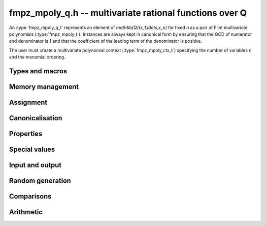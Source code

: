 .. _fmpz-mpoly-q:

**fmpz_mpoly_q.h** -- multivariate rational functions over Q
===============================================================================

An :type:`fmpz_mpoly_q_t` represents an element of 
`\mathbb{Q}(x_1,\ldots,x_n)` for fixed *n* as a pair of Flint 
multivariate polynomials (:type:`fmpz_mpoly_t`).
Instances are always kept in canonical form by ensuring that the GCD
of numerator and denominator is 1 and that the coefficient
of the leading term of the denominator is positive.

The user must create a multivariate polynomial context
(:type:`fmpz_mpoly_ctx_t`) specifying the number of variables *n* and
the monomial ordering.


Types and macros
-------------------------------------------------------------------------------

.. type:: fmpz_mpoly_q_struct

.. type:: fmpz_mpoly_q_t

    An *fmpz_mpoly_q_struct* consists of a pair of *fmpz_mpoly_struct*:s.
    An *fmpz_mpoly_q_t* is defined as an array of length one of type
    *fmpz_mpoly_q_struct*, permitting an *fmpz_mpoly_q_t* to be passed by
    reference.

.. macro:: fmpz_mpoly_q_numref(x)

    Macro returning a pointer to the numerator of *x* which can be used as an *fmpz_mpoly_t*.

.. macro:: fmpz_mpoly_q_denref(x)

    Macro returning a pointer to the denominator of *x* which can be used as an *fmpz_mpoly_t*.


Memory management
-------------------------------------------------------------------------------

.. function:: void fmpz_mpoly_q_init(fmpz_mpoly_q_t res, const fmpz_mpoly_ctx_t ctx)

    Initializes *res* for use, and sets its value to zero.

.. function:: void fmpz_mpoly_q_clear(fmpz_mpoly_q_t res, const fmpz_mpoly_ctx_t ctx)

    Clears *res*, freeing or recycling its allocated memory.


Assignment
-------------------------------------------------------------------------------

.. function:: void fmpz_mpoly_q_swap(fmpz_mpoly_q_t x, fmpz_mpoly_q_t y, const fmpz_mpoly_ctx_t ctx)

    Swaps the values of *x* and *y* efficiently.

.. function:: void fmpz_mpoly_q_set(fmpz_mpoly_q_t res, const fmpz_mpoly_q_t x, const fmpz_mpoly_ctx_t ctx)

.. function:: void fmpz_mpoly_q_set_fmpq(fmpz_mpoly_q_t res, const fmpq_t x, const fmpz_mpoly_ctx_t ctx)

.. function:: void fmpz_mpoly_q_set_fmpz(fmpz_mpoly_q_t res, const fmpz_t x, const fmpz_mpoly_ctx_t ctx)

.. function:: void fmpz_mpoly_q_set_si(fmpz_mpoly_q_t res, slong x, const fmpz_mpoly_ctx_t ctx)

    Sets *res* to the value *x*.


Canonicalisation
-------------------------------------------------------------------------------

.. function:: void fmpz_mpoly_q_canonicalise(fmpz_mpoly_q_t x, const fmpz_mpoly_ctx_t ctx)

    Puts the numerator and denominator of *x* in canonical form by removing
    common content and making the leading term of the denominator positive.

.. function:: int fmpz_mpoly_q_is_canonical(const fmpz_mpoly_q_t x, const fmpz_mpoly_ctx_t ctx)

    Returns whether *x* is in canonical form.

    In addition to verifying that the numerator and denominator
    have no common content and that the leading term of the denominator 
    is positive, this function checks that the denominator is nonzero and that
    the numerator and denominator have correctly sorted terms
    (these properties should normally hold; verifying them
    provides an extra consistency check for test code).

Properties
-------------------------------------------------------------------------------

.. function:: int fmpz_mpoly_q_is_zero(const fmpz_mpoly_q_t x, const fmpz_mpoly_ctx_t ctx)

    Returns whether *x* is the constant 0.

.. function:: int fmpz_mpoly_q_is_one(const fmpz_mpoly_q_t x, const fmpz_mpoly_ctx_t ctx)

    Returns whether *x* is the constant 1.


Special values
-------------------------------------------------------------------------------

.. function:: void fmpz_mpoly_q_zero(fmpz_mpoly_q_t res, const fmpz_mpoly_ctx_t ctx)

    Sets *res* to the constant 0.

.. function:: void fmpz_mpoly_q_one(fmpz_mpoly_q_t res, const fmpz_mpoly_ctx_t ctx)

    Sets *res* to the constant 1.

.. function:: void fmpz_mpoly_q_gen(fmpz_mpoly_q_t res, slong i, const fmpz_mpoly_ctx_t ctx)

    Sets *res* to the generator `x_{i+1}`.
    Requires `0 \le i < n` where *n* is the number of variables of *ctx*.


Input and output
-------------------------------------------------------------------------------

.. function:: void fmpz_mpoly_q_print_pretty(const fmpz_mpoly_q_t f, const char ** x, fmpz_mpoly_ctx_t ctx)

    Prints *res* to standard output. If *x* is not *NULL*, the strings in
    *x* are used as the symbols for the variables.


Random generation
-------------------------------------------------------------------------------

.. function:: void fmpz_mpoly_q_randtest(fmpz_mpoly_q_t res, flint_rand_t state, slong length, mp_limb_t coeff_bits, slong exp_bound, const fmpz_mpoly_ctx_t ctx)

    Sets *res* to a random rational function where both numerator and denominator
    have up to *length* terms, coefficients up to size *coeff_bits*, and
    exponents strictly smaller than *exp_bound*.


Comparisons
-------------------------------------------------------------------------------

.. function:: int fmpz_mpoly_q_equal(const fmpz_mpoly_q_t x, const fmpz_mpoly_q_t y, const fmpz_mpoly_ctx_t ctx)

    Returns whether *x* and *y* are equal.


Arithmetic
-------------------------------------------------------------------------------

.. function:: void fmpz_mpoly_q_neg(fmpz_mpoly_q_t res, const fmpz_mpoly_q_t x, const fmpz_mpoly_ctx_t ctx)

    Sets *res* to the negation of *x*.

.. function:: void fmpz_mpoly_q_add(fmpz_mpoly_q_t res, const fmpz_mpoly_q_t x, const fmpz_mpoly_q_t y, const fmpz_mpoly_ctx_t ctx)

.. function:: void fmpz_mpoly_q_add_fmpq(fmpz_mpoly_q_t res, const fmpz_mpoly_q_t x, const fmpq_t y, const fmpz_mpoly_ctx_t ctx)

.. function:: void fmpz_mpoly_q_add_fmpz(fmpz_mpoly_q_t res, const fmpz_mpoly_q_t x, const fmpz_t y, const fmpz_mpoly_ctx_t ctx)

.. function:: void fmpz_mpoly_q_add_si(fmpz_mpoly_q_t res, const fmpz_mpoly_q_t x, slong y, const fmpz_mpoly_ctx_t ctx)

    Sets *res* to the sum of *x* and *y*.

.. function:: void fmpz_mpoly_q_sub(fmpz_mpoly_q_t res, const fmpz_mpoly_q_t x, const fmpz_mpoly_q_t y, const fmpz_mpoly_ctx_t ctx)

.. function:: void fmpz_mpoly_q_sub_fmpq(fmpz_mpoly_q_t res, const fmpz_mpoly_q_t x, const fmpq_t y, const fmpz_mpoly_ctx_t ctx)

.. function:: void fmpz_mpoly_q_sub_fmpz(fmpz_mpoly_q_t res, const fmpz_mpoly_q_t x, const fmpz_t y, const fmpz_mpoly_ctx_t ctx)

.. function:: void fmpz_mpoly_q_sub_si(fmpz_mpoly_q_t res, const fmpz_mpoly_q_t x, slong y, const fmpz_mpoly_ctx_t ctx)

    Sets *res* to the difference of *x* and *y*.

.. function:: void fmpz_mpoly_q_mul(fmpz_mpoly_q_t res, const fmpz_mpoly_q_t x, const fmpz_mpoly_q_t y, const fmpz_mpoly_ctx_t ctx)

.. function:: void fmpz_mpoly_q_mul_fmpq(fmpz_mpoly_q_t res, const fmpz_mpoly_q_t x, const fmpq_t y, const fmpz_mpoly_ctx_t ctx)

.. function:: void fmpz_mpoly_q_mul_fmpz(fmpz_mpoly_q_t res, const fmpz_mpoly_q_t x, const fmpz_t y, const fmpz_mpoly_ctx_t ctx)

.. function:: void fmpz_mpoly_q_mul_si(fmpz_mpoly_q_t res, const fmpz_mpoly_q_t x, slong y, const fmpz_mpoly_ctx_t ctx)

    Sets *res* to the product of *x* and *y*.

.. function:: void fmpz_mpoly_q_div(fmpz_mpoly_q_t res, const fmpz_mpoly_q_t x, const fmpz_mpoly_q_t y, const fmpz_mpoly_ctx_t ctx)

.. function:: void fmpz_mpoly_q_div_fmpq(fmpz_mpoly_q_t res, const fmpz_mpoly_q_t x, const fmpq_t y, const fmpz_mpoly_ctx_t ctx)

.. function:: void fmpz_mpoly_q_div_fmpz(fmpz_mpoly_q_t res, const fmpz_mpoly_q_t x, const fmpz_t y, const fmpz_mpoly_ctx_t ctx)

.. function:: void fmpz_mpoly_q_div_si(fmpz_mpoly_q_t res, const fmpz_mpoly_q_t x, slong y, const fmpz_mpoly_ctx_t ctx)

    Sets *res* to the quotient of *x* and *y*.
    Division by zero calls *flint_abort*.

.. function:: void fmpz_mpoly_q_inv(fmpz_mpoly_q_t res, const fmpz_mpoly_q_t x, const fmpz_mpoly_ctx_t ctx)

    Sets *res* to the inverse of *x*. Division by zero
    calls *flint_abort*.

